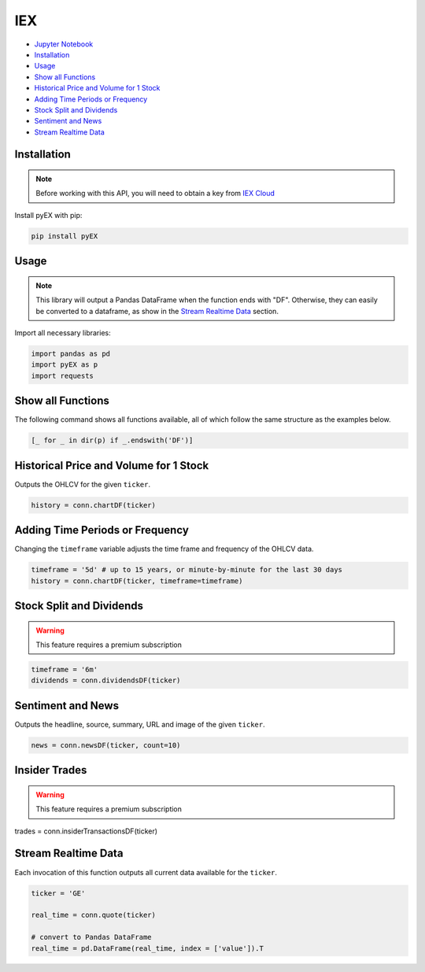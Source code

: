 .. _IEX:

IEX
===

-  `Jupyter Notebook <JupyterNotebooks/IEX.ipynb>`_
-  `Installation`_
-  `Usage`_
-  `Show all Functions`_
-  `Historical Price and Volume for 1 Stock`_
-  `Adding Time Periods or Frequency`_
-  `Stock Split and Dividends`_
-  `Sentiment and News`_
-  `Stream Realtime Data`_


Installation 
------------

.. note::
    Before working with this API, you will need to obtain
    a key from `IEX Cloud <https://iexcloud.io/console/tokens/>`_

Install pyEX with pip:

.. code:: ipython3

    pip install pyEX

Usage
-----

.. note::
    This library will output a Pandas DataFrame when the function ends with "DF".
    Otherwise, they can easily be converted to a dataframe, as show in 
    the `Stream Realtime Data`_ section.

Import all necessary libraries:

.. code:: ipython3

    import pandas as pd
    import pyEX as p 
    import requests

Show all Functions
------------------

The following command shows all functions available, 
all of which follow the same structure as the examples below.

.. code:: ipython3

    [_ for _ in dir(p) if _.endswith('DF')]

Historical Price and Volume for 1 Stock
---------------------------------------

Outputs the OHLCV for the given ``ticker``.

.. code:: ipython3

    history = conn.chartDF(ticker)

Adding Time Periods or Frequency
--------------------------------

Changing the ``timeframe`` variable adjusts the time frame 
and frequency of the OHLCV data.

.. code:: ipython3

    timeframe = '5d' # up to 15 years, or minute-by-minute for the last 30 days
    history = conn.chartDF(ticker, timeframe=timeframe)

Stock Split and Dividends
-------------------------

.. warning:: 
    This feature requires a premium subscription

.. code:: ipython3

    timeframe = '6m'
    dividends = conn.dividendsDF(ticker)

Sentiment and News
------------------

Outputs the headline, source, summary, URL and image of the given ``ticker``.

.. code:: ipython3

    news = conn.newsDF(ticker, count=10)

Insider Trades
--------------

.. warning:: 
    This feature requires a premium subscription

trades = conn.insiderTransactionsDF(ticker)

Stream Realtime Data
--------------------

Each invocation of this function outputs all current data available for the
``ticker``.

.. code:: ipython3

    ticker = 'GE'

    real_time = conn.quote(ticker)

    # convert to Pandas DataFrame
    real_time = pd.DataFrame(real_time, index = ['value']).T

